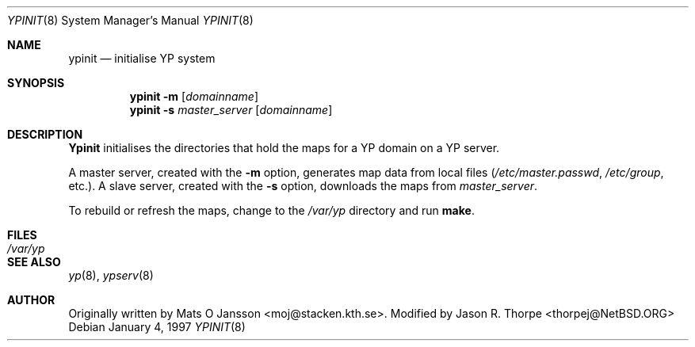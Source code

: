.\"	$NetBSD: ypinit.8,v 1.1 1997/01/05 09:49:41 cjs Exp $
.\"
.\" Copyright (c) 1997 The NetBSD Foundation, Inc.
.\" All rights reserved.
.\"
.\" This code is derived from software contributed to The NetBSD Foundataion
.\" by Curt J. Sampson.
.\"
.\" Redistribution and use in source and binary forms, with or without
.\" modification, are permitted provided that the following conditions
.\" are met:
.\" 1. Redistributions of source code must retain the above copyright
.\"    notice, this list of conditions and the following disclaimer.
.\" 2. Redistributions in binary form must reproduce the above copyright
.\"    notice, this list of conditions and the following disclaimer in the
.\"    documentation and/or other materials provided with the distribution.
.\" 3. All advertising materials mentioning features or use of this software
.\"    must display the following acknowledgement:
.\"        This product includes software developed by the NetBSD
.\"        Foundation, Inc. and its contributors.
.\" 4. Neither the name of The NetBSD Foundation nor the names of its
.\"    contributors may be used to endorse or promote products derived
.\"    from this software without specific prior written permission.
.\"
.\" THIS SOFTWARE IS PROVIDED BY THE NETBSD FOUNDATION, INC. AND CONTRIBUTORS
.\" ``AS IS'' AND ANY EXPRESS OR IMPLIED WARRANTIES, INCLUDING, BUT NOT LIMITED
.\" TO, THE IMPLIED WARRANTIES OF MERCHANTABILITY AND FITNESS FOR A PARTICULAR
.\" PURPOSE ARE DISCLAIMED.  IN NO EVENT SHALL THE REGENTS OR CONTRIBUTORS BE
.\" LIABLE FOR ANY DIRECT, INDIRECT, INCIDENTAL, SPECIAL, EXEMPLARY, OR
.\" CONSEQUENTIAL DAMAGES (INCLUDING, BUT NOT LIMITED TO, PROCUREMENT OF
.\" SUBSTITUTE GOODS OR SERVICES; LOSS OF USE, DATA, OR PROFITS; OR BUSINESS
.\" INTERRUPTION) HOWEVER CAUSED AND ON ANY THEORY OF LIABILITY, WHETHER IN
.\" CONTRACT, STRICT LIABILITY, OR TORT (INCLUDING NEGLIGENCE OR OTHERWISE)
.\" ARISING IN ANY WAY OUT OF THE USE OF THIS SOFTWARE, EVEN IF ADVISED OF THE
.\" POSSIBILITY OF SUCH DAMAGE.
.\"
.Dd January 4, 1997
.Dt YPINIT 8
.Os
.Sh NAME
.Nm ypinit
.Nd initialise YP system
.Sh SYNOPSIS
.Nm ypinit
.Fl m
.Op Ar domainname
.Nm ypinit
.Fl s
.Ar master_server
.Op Ar domainname
.Sh DESCRIPTION
.Nm Ypinit
initialises the directories that hold the maps for a YP domain on a
YP server.
.Pp
A master server, created with the
.Fl m
option, generates map data from local files
.Pa ( /etc/master.passwd ,
.Pa /etc/group ,
etc.).
A slave server, created with the
.Fl s
option, downloads the maps from
.Ar master_server .
.Pp
To rebuild or refresh the maps, change to the
.Pa /var/yp
directory and run
.Ic make .
.Sh FILES
.Bl -tag -width /var/yp/ypserv.log -compact
.It Pa /var/yp
.El
.Sh SEE ALSO
.Xr yp 8 ,
.Xr ypserv 8
.Sh AUTHOR
Originally written by Mats O Jansson <moj@stacken.kth.se>.
Modified by Jason R. Thorpe <thorpej@NetBSD.ORG>
